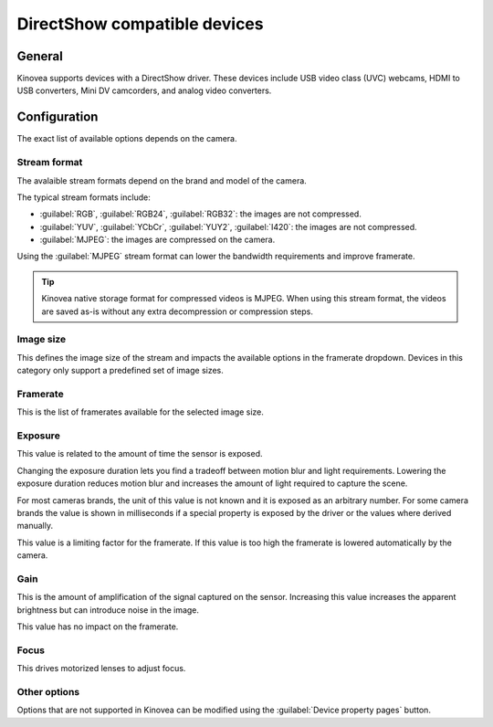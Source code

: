 
DirectShow compatible devices
==============================

General
-------

Kinovea supports devices with a DirectShow driver. 
These devices include USB video class (UVC) webcams, HDMI to USB converters, Mini DV camcorders, and analog video converters.

Configuration
-------------

.. image:: /images/capture/config-webcam.png

The exact list of available options depends on the camera.

Stream format
*************
The avalaible stream formats depend on the brand and model of the camera.

The typical stream formats include:

- :guilabel:`RGB`, :guilabel:`RGB24`, :guilabel:`RGB32`: the images are not compressed.
- :guilabel:`YUV`, :guilabel:`YCbCr`, :guilabel:`YUY2`, :guilabel:`I420`: the images are not compressed.
- :guilabel:`MJPEG`: the images are compressed on the camera.

Using the :guilabel:`MJPEG` stream format can lower the bandwidth requirements and improve framerate.

.. tip:: Kinovea native storage format for compressed videos is MJPEG. When using this stream format, the videos are saved as-is without any extra decompression or compression steps.

Image size
**********
This defines the image size of the stream and impacts the available options in the framerate dropdown. Devices in this category only support a predefined set of image sizes.

Framerate
*********
This is the list of framerates available for the selected image size.


Exposure
********

This value is related to the amount of time the sensor is exposed. 

Changing the exposure duration lets you find a tradeoff between motion blur and light requirements.
Lowering the exposure duration reduces motion blur and increases the amount of light required to capture the scene.

For most cameras brands, the unit of this value is not known and it is exposed as an arbitrary number.
For some camera brands the value is shown in milliseconds if a special property is exposed by the driver or the values where derived manually.

This value is a limiting factor for the framerate. If this value is too high the framerate is lowered automatically by the camera.

Gain
****
This is the amount of amplification of the signal captured on the sensor.
Increasing this value increases the apparent brightness but can introduce noise in the image.

This value has no impact on the framerate.

Focus
*****
This drives motorized lenses to adjust focus.

Other options
*********************
Options that are not supported in Kinovea can be modified using the :guilabel:`Device property pages` button.




